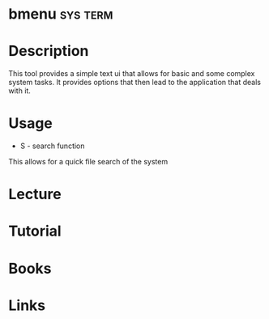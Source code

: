 #+TAGS: sys term


* bmenu                                                            :sys:term:
* Description
This tool provides a simple text ui that allows for basic and some complex system tasks.
It provides options that then lead to the application that deals with it.
* Usage
- S - search function
This allows for a quick file search of the system
* Lecture
* Tutorial
* Books
* Links
